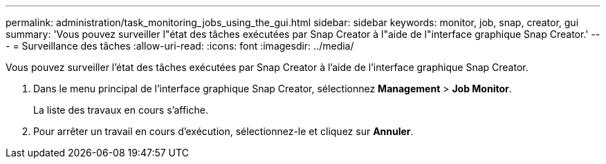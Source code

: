 ---
permalink: administration/task_monitoring_jobs_using_the_gui.html 
sidebar: sidebar 
keywords: monitor, job, snap, creator, gui 
summary: 'Vous pouvez surveiller l"état des tâches exécutées par Snap Creator à l"aide de l"interface graphique Snap Creator.' 
---
= Surveillance des tâches
:allow-uri-read: 
:icons: font
:imagesdir: ../media/


[role="lead"]
Vous pouvez surveiller l'état des tâches exécutées par Snap Creator à l'aide de l'interface graphique Snap Creator.

. Dans le menu principal de l'interface graphique Snap Creator, sélectionnez *Management* > *Job Monitor*.
+
La liste des travaux en cours s'affiche.

. Pour arrêter un travail en cours d'exécution, sélectionnez-le et cliquez sur *Annuler*.


